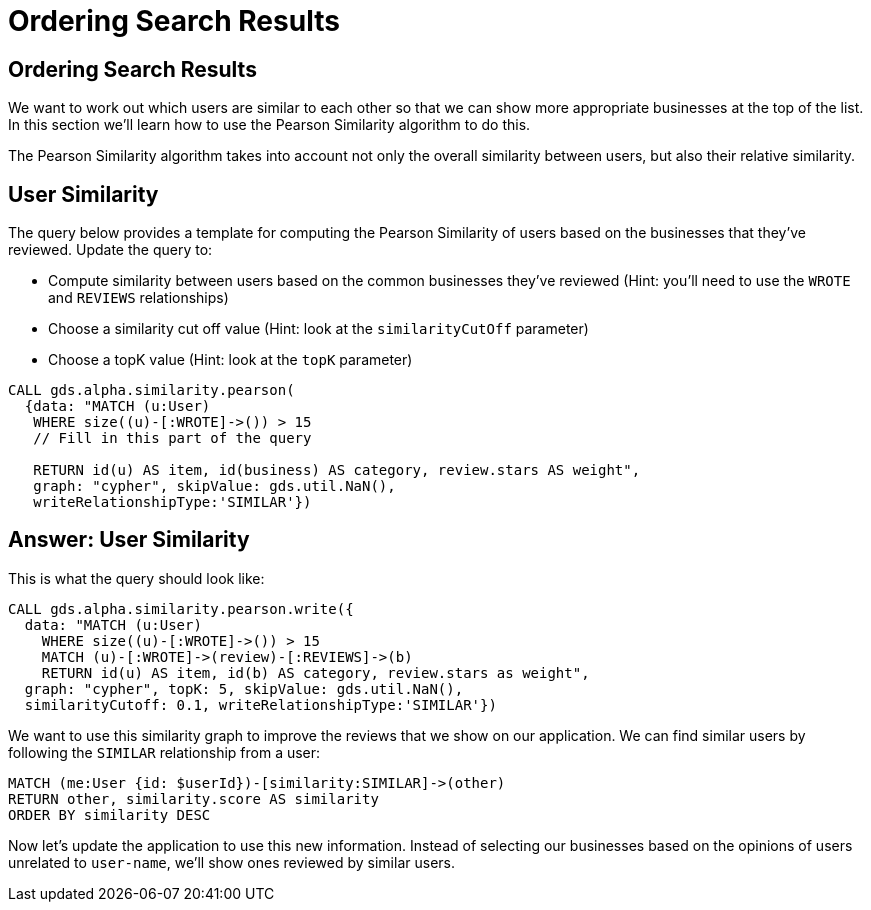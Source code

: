= Ordering Search Results

== Ordering Search Results

We want to work out which users are similar to each other so that we can show more appropriate businesses at the top of the list.
In this section we'll learn how to use the Pearson Similarity algorithm to do this.

The Pearson Similarity algorithm takes into account not only the overall similarity between users, but also their relative similarity.

== User Similarity

The query below provides a template for computing the Pearson Similarity of users based on the businesses that they've reviewed.
Update the query to:

* Compute similarity between users based on the common businesses they've reviewed (Hint: you'll need to use the `WROTE` and `REVIEWS` relationships)
* Choose a similarity cut off value (Hint: look at the `similarityCutOff` parameter)
* Choose a topK value (Hint: look at the `topK` parameter)

[source,cypher]
----
CALL gds.alpha.similarity.pearson(
  {data: "MATCH (u:User)
   WHERE size((u)-[:WROTE]->()) > 15
   // Fill in this part of the query

   RETURN id(u) AS item, id(business) AS category, review.stars AS weight",
   graph: "cypher", skipValue: gds.util.NaN(),
   writeRelationshipType:'SIMILAR'})
----

== Answer: User Similarity

This is what the query should look like:

[source, cypher]
----
CALL gds.alpha.similarity.pearson.write({
  data: "MATCH (u:User)
    WHERE size((u)-[:WROTE]->()) > 15
    MATCH (u)-[:WROTE]->(review)-[:REVIEWS]->(b)
    RETURN id(u) AS item, id(b) AS category, review.stars as weight",
  graph: "cypher", topK: 5, skipValue: gds.util.NaN(),
  similarityCutoff: 0.1, writeRelationshipType:'SIMILAR'})
----

We want to use this similarity graph to improve the reviews that we show on our application.
We can find similar users by following the `SIMILAR` relationship from a user:

[source,cypher]
----
MATCH (me:User {id: $userId})-[similarity:SIMILAR]->(other)
RETURN other, similarity.score AS similarity
ORDER BY similarity DESC
----

Now let's update the application to use this new information.
Instead of selecting our businesses based on the opinions of users unrelated to `user-name`, we'll show ones reviewed by similar users.

ifdef::env-guide[]
pass:a[<a play-topic='{guides}/05.html'>Continue to Exercise 4: Most Relevant Reviews</a>]
endif::[]
